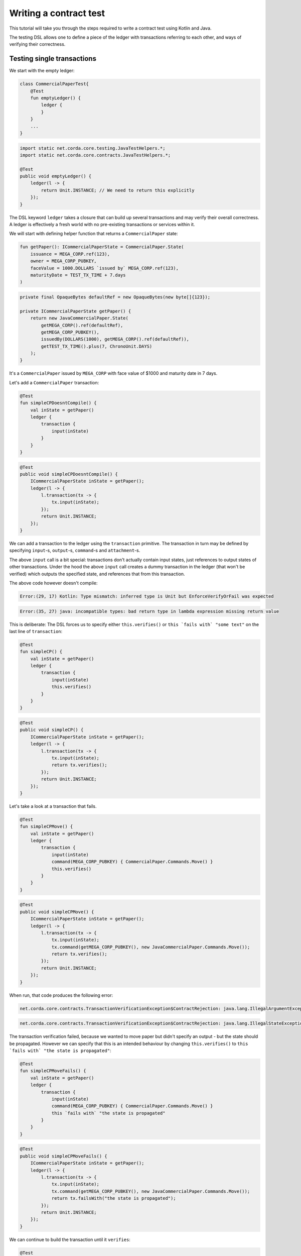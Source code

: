 .. highlight:: kotlin
.. role:: kotlin(code)
    :language: kotlin
.. raw:: html


   <script type="text/javascript" src="_static/jquery.js"></script>
   <script type="text/javascript" src="_static/codesets.js"></script>

Writing a contract test
=======================

This tutorial will take you through the steps required to write a contract test using Kotlin and Java.

The testing DSL allows one to define a piece of the ledger with transactions referring to each other, and ways of
verifying their correctness.

Testing single transactions
---------------------------

We start with the empty ledger:

.. container:: codeset

    .. sourcecode:: kotlin

        class CommercialPaperTest{
            @Test
            fun emptyLedger() {
                ledger {
                }
            }
            ...
        }

    .. sourcecode:: java

        import static net.corda.core.testing.JavaTestHelpers.*;
        import static net.corda.core.contracts.JavaTestHelpers.*;

        @Test
        public void emptyLedger() {
            ledger(l -> {
                return Unit.INSTANCE; // We need to return this explicitly
            });
        }

The DSL keyword ``ledger`` takes a closure that can build up several transactions and may verify their overall
correctness. A ledger is effectively a fresh world with no pre-existing transactions or services within it.

We will start with defining helper function that returns a ``CommercialPaper`` state:

.. container:: codeset

    .. sourcecode:: kotlin

        fun getPaper(): ICommercialPaperState = CommercialPaper.State(
            issuance = MEGA_CORP.ref(123),
            owner = MEGA_CORP_PUBKEY,
            faceValue = 1000.DOLLARS `issued by` MEGA_CORP.ref(123),
            maturityDate = TEST_TX_TIME + 7.days
        )

    .. sourcecode:: java

        private final OpaqueBytes defaultRef = new OpaqueBytes(new byte[]{123});

        private ICommercialPaperState getPaper() {
            return new JavaCommercialPaper.State(
                getMEGA_CORP().ref(defaultRef),
                getMEGA_CORP_PUBKEY(),
                issuedBy(DOLLARS(1000), getMEGA_CORP().ref(defaultRef)),
                getTEST_TX_TIME().plus(7, ChronoUnit.DAYS)
            );
        }

It's a ``CommercialPaper`` issued by ``MEGA_CORP`` with face value of $1000 and maturity date in 7 days.

Let's add a ``CommercialPaper`` transaction:

.. container:: codeset

    .. sourcecode:: kotlin

        @Test
        fun simpleCPDoesntCompile() {
            val inState = getPaper()
            ledger {
                transaction {
                    input(inState)
                }
            }
        }

    .. sourcecode:: java

        @Test
        public void simpleCPDoesntCompile() {
            ICommercialPaperState inState = getPaper();
            ledger(l -> {
                l.transaction(tx -> {
                    tx.input(inState);
                });
                return Unit.INSTANCE;
            });
        }

We can add a transaction to the ledger using the ``transaction`` primitive. The transaction in turn may be defined by
specifying ``input``-s, ``output``-s, ``command``-s and ``attachment``-s.

The above ``input`` call is a bit special: transactions don't actually contain input states, just references
to output states of other transactions. Under the hood the above ``input`` call creates a dummy transaction in the
ledger (that won't be verified) which outputs the specified state, and references that from this transaction.

The above code however doesn't compile:

.. container:: codeset

    .. sourcecode:: kotlin

        Error:(29, 17) Kotlin: Type mismatch: inferred type is Unit but EnforceVerifyOrFail was expected

    .. sourcecode:: java

        Error:(35, 27) java: incompatible types: bad return type in lambda expression missing return value

This is deliberate: The DSL forces us to specify either ``this.verifies()`` or ``this `fails with` "some text"`` on the
last line of ``transaction``:

.. container:: codeset

    .. sourcecode:: kotlin

        @Test
        fun simpleCP() {
            val inState = getPaper()
            ledger {
                transaction {
                    input(inState)
                    this.verifies()
                }
            }
        }

    .. sourcecode:: java

        @Test
        public void simpleCP() {
            ICommercialPaperState inState = getPaper();
            ledger(l -> {
                l.transaction(tx -> {
                    tx.input(inState);
                    return tx.verifies();
                });
                return Unit.INSTANCE;
            });
        }

Let's take a look at a transaction that fails.

.. container:: codeset

    .. sourcecode:: kotlin

        @Test
        fun simpleCPMove() {
            val inState = getPaper()
            ledger {
                transaction {
                    input(inState)
                    command(MEGA_CORP_PUBKEY) { CommercialPaper.Commands.Move() }
                    this.verifies()
                }
            }
        }

    .. sourcecode:: java

        @Test
        public void simpleCPMove() {
            ICommercialPaperState inState = getPaper();
            ledger(l -> {
                l.transaction(tx -> {
                    tx.input(inState);
                    tx.command(getMEGA_CORP_PUBKEY(), new JavaCommercialPaper.Commands.Move());
                    return tx.verifies();
                });
                return Unit.INSTANCE;
            });
        }

When run, that code produces the following error:

.. container:: codeset

    .. sourcecode:: kotlin

        net.corda.core.contracts.TransactionVerificationException$ContractRejection: java.lang.IllegalArgumentException: Failed requirement: the state is propagated

    .. sourcecode:: java

        net.corda.core.contracts.TransactionVerificationException$ContractRejection: java.lang.IllegalStateException: the state is propagated

The transaction verification failed, because we wanted to move paper but didn't specify an output - but the state should be propagated.
However we can specify that this is an intended behaviour by changing ``this.verifies()`` to ``this `fails with` "the state is propagated"``:

.. container:: codeset

    .. sourcecode:: kotlin

        @Test
        fun simpleCPMoveFails() {
            val inState = getPaper()
            ledger {
                transaction {
                    input(inState)
                    command(MEGA_CORP_PUBKEY) { CommercialPaper.Commands.Move() }
                    this `fails with` "the state is propagated"
                }
            }
        }

    .. sourcecode:: java

        @Test
        public void simpleCPMoveFails() {
            ICommercialPaperState inState = getPaper();
            ledger(l -> {
                l.transaction(tx -> {
                    tx.input(inState);
                    tx.command(getMEGA_CORP_PUBKEY(), new JavaCommercialPaper.Commands.Move());
                    return tx.failsWith("the state is propagated");
                });
                return Unit.INSTANCE;
            });
        }

We can continue to build the transaction until it ``verifies``:

.. container:: codeset

    .. sourcecode:: kotlin

        @Test
        fun simpleCPMoveSuccess() {
            val inState = getPaper()
            ledger {
                transaction {
                    input(inState)
                    command(MEGA_CORP_PUBKEY) { CommercialPaper.Commands.Move() }
                    this `fails with` "the state is propagated"
                    output("alice's paper") { inState `owned by` ALICE_PUBKEY }
                    this.verifies()
                }
            }
        }

    .. sourcecode:: java

        @Test
        public void simpleCPMoveSuccess() {
            ICommercialPaperState inState = getPaper();
            ledger(l -> {
                l.transaction(tx -> {
                    tx.input(inState);
                    tx.command(getMEGA_CORP_PUBKEY(), new JavaCommercialPaper.Commands.Move());
                    tx.failsWith("the state is propagated");
                    tx.output("alice's paper", inState.withOwner(getALICE_PUBKEY()));
                    return tx.verifies();
                });
                return Unit.INSTANCE;
            });
        }

``output`` specifies that we want the input state to be transferred to ``ALICE`` and ``command`` adds the
``Move`` command itself, signed by the current owner of the input state, ``MEGA_CORP_PUBKEY``.

We constructed a complete signed commercial paper transaction and verified it. Note how we left in the ``fails with``
line - this is fine, the failure will be tested on the partially constructed transaction.

What should we do if we wanted to test what happens when the wrong party signs the transaction? If we simply add a
``command`` it will ruin the transaction for good... Enter ``tweak``:

.. container:: codeset

    .. sourcecode:: kotlin

        @Test
        fun `simple issuance with tweak`() {
            ledger {
                transaction {
                    output("paper") { getPaper() } // Some CP is issued onto the ledger by MegaCorp.
                    tweak {
                        command(DUMMY_PUBKEY_1) { CommercialPaper.Commands.Issue() }
                        timestamp(TEST_TX_TIME)
                        this `fails with` "output states are issued by a command signer"
                    }
                    command(MEGA_CORP_PUBKEY) { CommercialPaper.Commands.Issue() }
                    timestamp(TEST_TX_TIME)
                    this.verifies()
                }
            }
        }

    .. sourcecode:: java

        @Test
        public void simpleIssuanceWithTweak() {
            ledger(l -> {
                l.transaction(tx -> {
                    tx.output("paper", getPaper()); // Some CP is issued onto the ledger by MegaCorp.
                    tx.tweak(tw -> {
                        tw.command(getDUMMY_PUBKEY_1(), new JavaCommercialPaper.Commands.Issue());
                        tw.timestamp(getTEST_TX_TIME());
                        return tw.failsWith("output states are issued by a command signer");
                    });
                    tx.command(getMEGA_CORP_PUBKEY(), new JavaCommercialPaper.Commands.Issue());
                    tx.timestamp(getTEST_TX_TIME());
                    return tx.verifies();
                });
                return Unit.INSTANCE;
            });
        }


``tweak`` creates a local copy of the transaction. This makes possible to locally "ruin" the transaction while not
modifying the original one, allowing testing of different error conditions.

We now have a neat little test that tests a single transaction. This is already useful, and in fact testing of a single
transaction in this way is very common. There is even a shorthand top-level ``transaction`` primitive that creates a
ledger with a single transaction:

.. container:: codeset

    .. sourcecode:: kotlin

        @Test
        fun `simple issuance with tweak and top level transaction`() {
            transaction {
                output("paper") { getPaper() } // Some CP is issued onto the ledger by MegaCorp.
                tweak {
                    command(DUMMY_PUBKEY_1) { CommercialPaper.Commands.Issue() }
                    timestamp(TEST_TX_TIME)
                    this `fails with` "output states are issued by a command signer"
                }
                command(MEGA_CORP_PUBKEY) { CommercialPaper.Commands.Issue() }
                timestamp(TEST_TX_TIME)
                this.verifies()
            }
        }

    .. sourcecode:: java

        @Test
        public void simpleIssuanceWithTweakTopLevelTx() {
            transaction(tx -> {
                tx.output("paper", getPaper()); // Some CP is issued onto the ledger by MegaCorp.
                tx.tweak(tw -> {
                    tw.command(getDUMMY_PUBKEY_1(), new JavaCommercialPaper.Commands.Issue());
                    tw.timestamp(getTEST_TX_TIME());
                    return tw.failsWith("output states are issued by a command signer");
                });
                tx.command(getMEGA_CORP_PUBKEY(), new JavaCommercialPaper.Commands.Issue());
                tx.timestamp(getTEST_TX_TIME());
                return tx.verifies();
            });
        }

Chaining transactions
---------------------

Now that we know how to define a single transaction, let's look at how to define a chain of them:

.. container:: codeset

    .. sourcecode:: kotlin

        @Test
        fun `chain commercial paper`() {
            val issuer = MEGA_CORP.ref(123)

            ledger {
                unverifiedTransaction {
                    output("alice's $900", 900.DOLLARS.CASH `issued by` issuer `owned by` ALICE_PUBKEY)
                }

                // Some CP is issued onto the ledger by MegaCorp.
                transaction("Issuance") {
                    output("paper") { getPaper() }
                    command(MEGA_CORP_PUBKEY) { CommercialPaper.Commands.Issue() }
                    timestamp(TEST_TX_TIME)
                    this.verifies()
                }


                transaction("Trade") {
                    input("paper")
                    input("alice's $900")
                    output("borrowed $900") { 900.DOLLARS.CASH `issued by` issuer `owned by` MEGA_CORP_PUBKEY }
                    output("alice's paper") { "paper".output<ICommercialPaperState>() `owned by` ALICE_PUBKEY }
                    command(ALICE_PUBKEY) { Cash.Commands.Move() }
                    command(MEGA_CORP_PUBKEY) { CommercialPaper.Commands.Move() }
                    this.verifies()
                }
            }
        }

    .. sourcecode:: java

        @Test
        public void chainCommercialPaper() {
            PartyAndReference issuer = getMEGA_CORP().ref(defaultRef);
            ledger(l -> {
                l.unverifiedTransaction(tx -> {
                            tx.output("alice's $900",
                                    new Cash.State(issuedBy(DOLLARS(900), issuer), getALICE_PUBKEY(), null));
                            return Unit.INSTANCE;
                        });

                // Some CP is issued onto the ledger by MegaCorp.
                l.transaction("Issuance", tx -> {
                    tx.output("paper", getPaper());
                    tx.command(getMEGA_CORP_PUBKEY(), new JavaCommercialPaper.Commands.Issue());
                    tx.timestamp(getTEST_TX_TIME());
                    return tx.verifies();
                });

                l.transaction("Trade", tx -> {
                    tx.input("paper");
                    tx.input("alice's $900");
                    tx.output("borrowed $900", new Cash.State(issuedBy(DOLLARS(900), issuer), getMEGA_CORP_PUBKEY(), null));
                    JavaCommercialPaper.State inputPaper = l.retrieveOutput(JavaCommercialPaper.State.class, "paper");
                    tx.output("alice's paper", inputPaper.withOwner(getALICE_PUBKEY()));
                    tx.command(getALICE_PUBKEY(), new Cash.Commands.Move());
                    tx.command(getMEGA_CORP_PUBKEY(), new JavaCommercialPaper.Commands.Move());
                    return tx.verifies();
                });
                return Unit.INSTANCE;
            });
        }


In this example we declare that ``ALICE`` has a $900 but we don't care where from. For this we can use
``unverifiedTransaction``. Note how we don't need to specify ``this.verifies()``.

Notice that we labelled output with ``"alice's $900"``, also in transaction named ``"Issuance"``
we labelled a commercial paper with ``"paper"``. Now we can subsequently refer to them in other transactions, e.g.
by ``input("alice's $900")`` or ``"paper".output<ICommercialPaperState>()``.

The last transaction named ``"Trade"`` exemplifies simple fact of selling the ``CommercialPaper`` to Alice for her $900,
$100 less than the face value at 10% interest after only 7 days.

We can also test whole ledger calling ``this.verifies()`` and ``this.fails()`` on te ledger level.
To do so let's create a simple example that uses the same input twice:

.. container:: codeset

    .. sourcecode:: kotlin

        @Test
        fun `chain commercial paper double spend`() {
            val issuer = MEGA_CORP.ref(123)
            ledger {
                unverifiedTransaction {
                    output("alice's $900", 900.DOLLARS.CASH `issued by` issuer `owned by` ALICE_PUBKEY)
                }

                // Some CP is issued onto the ledger by MegaCorp.
                transaction("Issuance") {
                    output("paper") { getPaper() }
                    command(MEGA_CORP_PUBKEY) { CommercialPaper.Commands.Issue() }
                    timestamp(TEST_TX_TIME)
                    this.verifies()
                }

                transaction("Trade") {
                    input("paper")
                    input("alice's $900")
                    output("borrowed $900") { 900.DOLLARS.CASH `issued by` issuer `owned by` MEGA_CORP_PUBKEY }
                    output("alice's paper") { "paper".output<ICommercialPaperState>() `owned by` ALICE_PUBKEY }
                    command(ALICE_PUBKEY) { Cash.Commands.Move() }
                    command(MEGA_CORP_PUBKEY) { CommercialPaper.Commands.Move() }
                    this.verifies()
                }

                transaction {
                    input("paper")
                    // We moved a paper to another pubkey.
                    output("bob's paper") { "paper".output<ICommercialPaperState>() `owned by` BOB_PUBKEY }
                    command(MEGA_CORP_PUBKEY) { CommercialPaper.Commands.Move() }
                    this.verifies()
                }

                this.fails()
            }
        }

    .. sourcecode:: java

        @Test
        public void chainCommercialPaperDoubleSpend() {
            PartyAndReference issuer = getMEGA_CORP().ref(defaultRef);
            ledger(l -> {
                l.unverifiedTransaction(tx -> {
                    tx.output("alice's $900",
                            new Cash.State(issuedBy(DOLLARS(900), issuer), getALICE_PUBKEY(), null));
                    return Unit.INSTANCE;
                });

                // Some CP is issued onto the ledger by MegaCorp.
                l.transaction("Issuance", tx -> {
                    tx.output("paper", getPaper());
                    tx.command(getMEGA_CORP_PUBKEY(), new JavaCommercialPaper.Commands.Issue());
                    tx.timestamp(getTEST_TX_TIME());
                    return tx.verifies();
                });

                l.transaction("Trade", tx -> {
                    tx.input("paper");
                    tx.input("alice's $900");
                    tx.output("borrowed $900", new Cash.State(issuedBy(DOLLARS(900), issuer), getMEGA_CORP_PUBKEY(), null));
                    JavaCommercialPaper.State inputPaper = l.retrieveOutput(JavaCommercialPaper.State.class, "paper");
                    tx.output("alice's paper", inputPaper.withOwner(getALICE_PUBKEY()));
                    tx.command(getALICE_PUBKEY(), new Cash.Commands.Move());
                    tx.command(getMEGA_CORP_PUBKEY(), new JavaCommercialPaper.Commands.Move());
                    return tx.verifies();
                });

                l.transaction(tx -> {
                    tx.input("paper");
                    JavaCommercialPaper.State inputPaper = l.retrieveOutput(JavaCommercialPaper.State.class, "paper");
                    // We moved a paper to other pubkey.
                    tx.output("bob's paper", inputPaper.withOwner(getBOB_PUBKEY()));
                    tx.command(getMEGA_CORP_PUBKEY(), new JavaCommercialPaper.Commands.Move());
                    return tx.verifies();
                });
                l.fails();
                return Unit.INSTANCE;
            });
        }

The transactions ``verifies()`` individually, however the state was spent twice! That's why we need the global ledger
verification (``this.fails()`` at the end). As in previous examples we can use ``tweak`` to create a local copy of the whole ledger:

.. container:: codeset

    .. sourcecode:: kotlin

        @Test
        fun `chain commercial tweak`() {
            val issuer = MEGA_CORP.ref(123)
            ledger {
                unverifiedTransaction {
                    output("alice's $900", 900.DOLLARS.CASH `issued by` issuer `owned by` ALICE_PUBKEY)
                }

                // Some CP is issued onto the ledger by MegaCorp.
                transaction("Issuance") {
                    output("paper") { getPaper() }
                    command(MEGA_CORP_PUBKEY) { CommercialPaper.Commands.Issue() }
                    timestamp(TEST_TX_TIME)
                    this.verifies()
                }

                transaction("Trade") {
                    input("paper")
                    input("alice's $900")
                    output("borrowed $900") { 900.DOLLARS.CASH `issued by` issuer `owned by` MEGA_CORP_PUBKEY }
                    output("alice's paper") { "paper".output<ICommercialPaperState>() `owned by` ALICE_PUBKEY }
                    command(ALICE_PUBKEY) { Cash.Commands.Move() }
                    command(MEGA_CORP_PUBKEY) { CommercialPaper.Commands.Move() }
                    this.verifies()
                }

                tweak {
                    transaction {
                        input("paper")
                        // We moved a paper to another pubkey.
                        output("bob's paper") { "paper".output<ICommercialPaperState>() `owned by` BOB_PUBKEY }
                        command(MEGA_CORP_PUBKEY) { CommercialPaper.Commands.Move() }
                        this.verifies()
                    }
                    this.fails()
                }

                this.verifies()
            }
        }

    .. sourcecode:: java

        @Test
        public void chainCommercialPaperTweak() {
            PartyAndReference issuer = getMEGA_CORP().ref(defaultRef);
            ledger(l -> {
                l.unverifiedTransaction(tx -> {
                    tx.output("alice's $900",
                            new Cash.State(issuedBy(DOLLARS(900), issuer), getALICE_PUBKEY(), null));
                    return Unit.INSTANCE;
                });

                // Some CP is issued onto the ledger by MegaCorp.
                l.transaction("Issuance", tx -> {
                    tx.output("paper", getPaper());
                    tx.command(getMEGA_CORP_PUBKEY(), new JavaCommercialPaper.Commands.Issue());
                    tx.timestamp(getTEST_TX_TIME());
                    return tx.verifies();
                });

                l.transaction("Trade", tx -> {
                    tx.input("paper");
                    tx.input("alice's $900");
                    tx.output("borrowed $900", new Cash.State(issuedBy(DOLLARS(900), issuer), getMEGA_CORP_PUBKEY(), null));
                    JavaCommercialPaper.State inputPaper = l.retrieveOutput(JavaCommercialPaper.State.class, "paper");
                    tx.output("alice's paper", inputPaper.withOwner(getALICE_PUBKEY()));
                    tx.command(getALICE_PUBKEY(), new Cash.Commands.Move());
                    tx.command(getMEGA_CORP_PUBKEY(), new JavaCommercialPaper.Commands.Move());
                    return tx.verifies();
                });

                l.tweak(lw -> {
                    lw.transaction(tx -> {
                        tx.input("paper");
                        JavaCommercialPaper.State inputPaper = l.retrieveOutput(JavaCommercialPaper.State.class, "paper");
                        // We moved a paper to another pubkey.
                        tx.output("bob's paper", inputPaper.withOwner(getBOB_PUBKEY()));
                        tx.command(getMEGA_CORP_PUBKEY(), new JavaCommercialPaper.Commands.Move());
                        return tx.verifies();
                    });
                    lw.fails();
                    return Unit.INSTANCE;
                });
                l.verifies();
                return Unit.INSTANCE;
            });
        }
